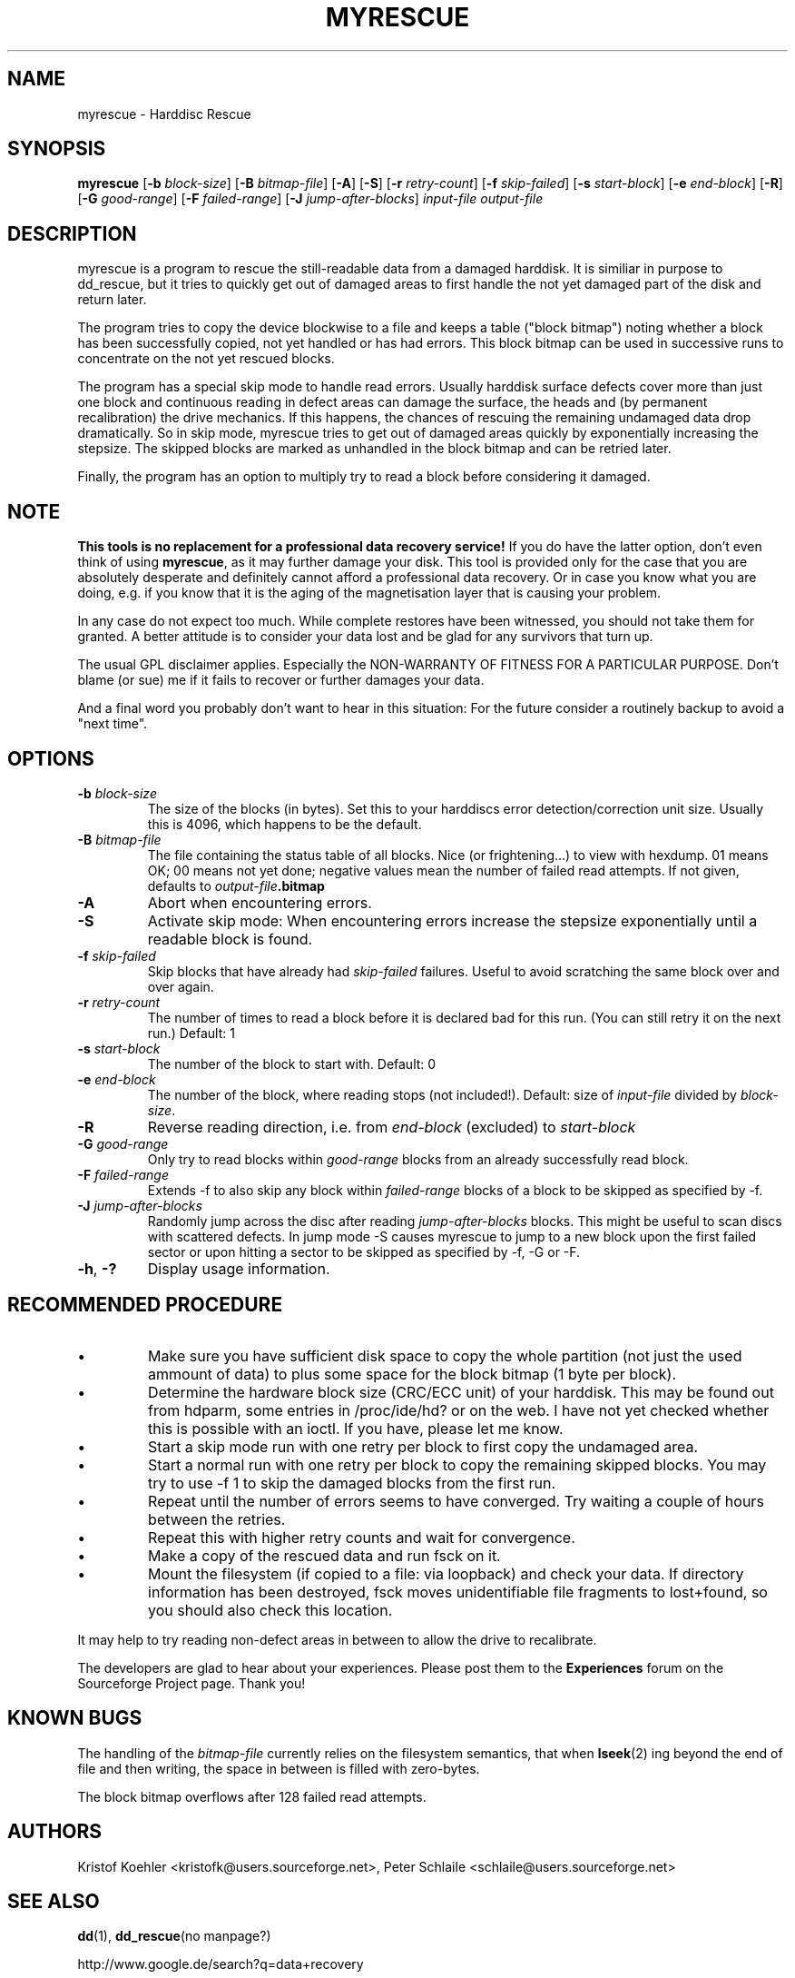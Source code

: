 .\" $Header: /cvsroot/myrescue/doc/myrescue.1,v 1.9 2007/08/26 21:58:58 kristofk Exp $
.TH MYRESCUE "8" "August 2007" "myrescue 0.9.4" "User Commands"
.SH NAME
myrescue \- Harddisc Rescue
.SH SYNOPSIS
.B myrescue 
.RB [ -b
.IR block-size ]
.RB [ -B
.IR bitmap-file ]
.RB [ -A ]
.RB [ -S ]
.RB [ -r
.IR retry-count ]
.RB [ -f
.IR skip-failed ]
.RB [ -s
.IR start-block ]
.RB [ -e
.IR end-block ]
.RB [ -R ]
.RB [ -G
.IR good-range ]
.RB [ -F
.IR failed-range ]
.RB [ -J
.IR jump-after-blocks ]
.I input-file
.I output-file
.SH DESCRIPTION
myrescue is a program to rescue the still-readable data from a
damaged harddisk. It is similiar in purpose to dd_rescue, but it
tries to quickly get out of damaged areas to first handle the not
yet damaged part of the disk and return later.
.PP
The program tries to copy the device blockwise to a file and
keeps a table ("block bitmap") noting whether a block has been
successfully copied, not yet handled or has had errors. This block
bitmap can be used in successive runs to concentrate on the not yet
rescued blocks.
.PP
The program has a special skip mode to handle read errors. Usually
harddisk surface defects cover more than just one block and continuous
reading in defect areas can damage the surface, the heads and (by
permanent recalibration) the drive mechanics. If this happens, the
chances of rescuing the remaining undamaged data drop dramatically. So
in skip mode, myrescue tries to get out of damaged areas quickly by
exponentially increasing the stepsize. The skipped blocks are marked
as unhandled in the block bitmap and can be retried later.
.PP
Finally, the program has an option to multiply try to read a
block before considering it damaged.
.SH NOTE
.B This tools is no replacement for a professional data recovery service!
If you do have the latter option, don't even think of using 
.BR myrescue ,
as it may further damage your disk. This tool is
provided only for the case that you are absolutely desperate and
definitely cannot afford a professional data recovery. Or in case
you know what you are doing, e.g. if you know that it is the aging
of the magnetisation layer that is causing your problem.
.PP
In any case do not expect too much. While complete restores have been
witnessed, you should not take them for granted. A better attitude is
to consider your data lost and be glad for any survivors that turn up.
.PP
The usual GPL disclaimer applies. Especially the NON-WARRANTY OF
FITNESS FOR A PARTICULAR PURPOSE. Don't blame (or sue) me if it
fails to recover or further damages your data.
.PP
And a final word you probably don't want to hear in this situation:
For the future consider a routinely backup to avoid a "next time".
.SH OPTIONS
.TP
.BI -b " block-size"
The size of the blocks (in bytes). Set this to your
harddiscs error detection/correction unit size. Usually
this is 4096, which happens to be the default.
.TP
.BI -B " bitmap-file"
The file containing the status table of all blocks. Nice (or
frightening...) to view with hexdump. 01 means OK; 00 means not yet
done; negative values mean the number of failed read attempts. If not
given, defaults to
.IB output-file .bitmap
.TP
.B -A
Abort when encountering errors.
.TP
.B -S
Activate skip mode: When encountering errors increase the stepsize
exponentially until a readable block is found.
.TP
.BI -f " skip-failed"
Skip blocks that have already had 
.I skip-failed
failures. Useful to avoid scratching the same block over and over again.
.TP
.BI -r " retry-count"
The number of times to read a block before it is declared
bad for this run. (You can still retry it on the next run.) Default: 1
.TP
.BI -s " start-block"
The number of the block to start with. Default: 0
.TP
.BI -e " end-block"
The number of the block, where reading stops (not included!).
Default: size of 
.I input-file
divided by 
.IR block-size . 
.TP
.B -R
Reverse reading direction, i.e. from
.I end-block
(excluded) to
.I start-block
.TP
.BI -G " good-range"
Only try to read blocks within
.I good-range
blocks from an already successfully read block.
.TP
.BI -F " failed-range"
Extends -f to also skip any block within
.I failed-range
blocks of a block to be skipped as specified by -f.
.TP
.BI -J " jump-after-blocks"
Randomly jump across the disc after reading
.I jump-after-blocks
blocks. This might be useful to scan discs with scattered defects.
In jump mode -S causes myrescue to jump to a new block upon the first 
failed sector or upon hitting a sector to be skipped as specified by 
-f, -G or -F.
.TP
.BR -h ", " -?
Display usage information.
.SH RECOMMENDED PROCEDURE
.IP \(bu
Make sure you have sufficient disk space to copy the whole
partition (not just the used ammount of data) to plus some
space for the block bitmap (1 byte per block).
.IP \(bu
Determine the hardware block size (CRC/ECC unit) of your
harddisk. This may be found out from hdparm, some entries in
/proc/ide/hd? or on the web. I have not yet checked whether
this is possible with an ioctl. If you have, please let me
know.
.IP \(bu
Start a skip mode run with one retry per block to first copy
the undamaged area.
.IP \(bu
Start a normal run with one retry per block to copy the
remaining skipped blocks. You may try to use -f 1 to skip the
damaged blocks from the first run.
.IP \(bu
Repeat until the number of errors seems to have converged.
Try waiting a couple of hours between the retries.
.IP \(bu
Repeat this with higher retry counts and wait for convergence.
.IP \(bu
Make a copy of the rescued data and run fsck on it.
.IP \(bu
Mount the filesystem (if copied to a file: via loopback) and check
your data. If directory information has been destroyed, fsck moves
unidentifiable file fragments to lost+found, so you should also check
this location.
.PP
It may help to try reading non-defect areas in between to allow the
drive to recalibrate.
.PP
The developers are glad to hear about your experiences. Please post
them to the
.B Experiences
forum on the Sourceforge Project page. Thank you!
.SH KNOWN BUGS
The handling of the 
.I bitmap-file 
currently relies on the filesystem semantics, that when
.BR lseek (2)
ing beyond the end of file and then writing, the space in between is
filled with zero-bytes.
.PP
The block bitmap overflows after 128 failed read attempts.
.SH AUTHORS
Kristof Koehler <kristofk@users.sourceforge.net>,
Peter Schlaile <schlaile@users.sourceforge.net>
.SH SEE ALSO
.BR dd (1),
.BR dd_rescue "(no manpage?)"
.PP
http://www.google.de/search?q=data+recovery
.PP
http://myrescue.sourceforge.net/
